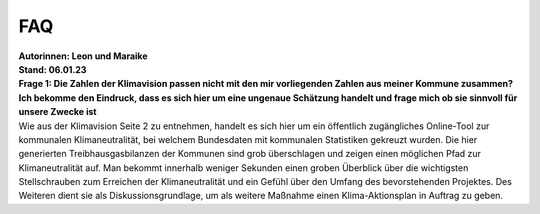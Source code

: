 FAQ
===

| **Autorinnen: Leon und Maraike**
| **Stand: 06.01.23**

| **Frage 1: Die Zahlen der Klimavision passen nicht mit den mir vorliegenden Zahlen aus meiner Kommune zusammen? Ich bekomme den Eindruck, dass es sich hier um eine ungenaue Schätzung handelt und frage mich ob sie sinnvoll für unsere Zwecke ist**
| Wie aus der Klimavision Seite 2 zu entnehmen, handelt es sich hier um ein öffentlich zugängliches Online-Tool zur kommunalen Klimaneutralität, bei welchem Bundesdaten mit kommunalen Statistiken gekreuzt wurden. Die hier generierten Treibhausgasbilanzen der Kommunen sind grob überschlagen und zeigen einen möglichen Pfad zur Klimaneutralität auf. Man bekommt innerhalb weniger Sekunden einen groben Überblick über die wichtigsten Stellschrauben zum Erreichen der Klimaneutralität und ein Gefühl über den Umfang des bevorstehenden Projektes. Des Weiteren dient sie als Diskussionsgrundlage, um als weitere Maßnahme einen Klima-Aktionsplan in Auftrag zu geben.